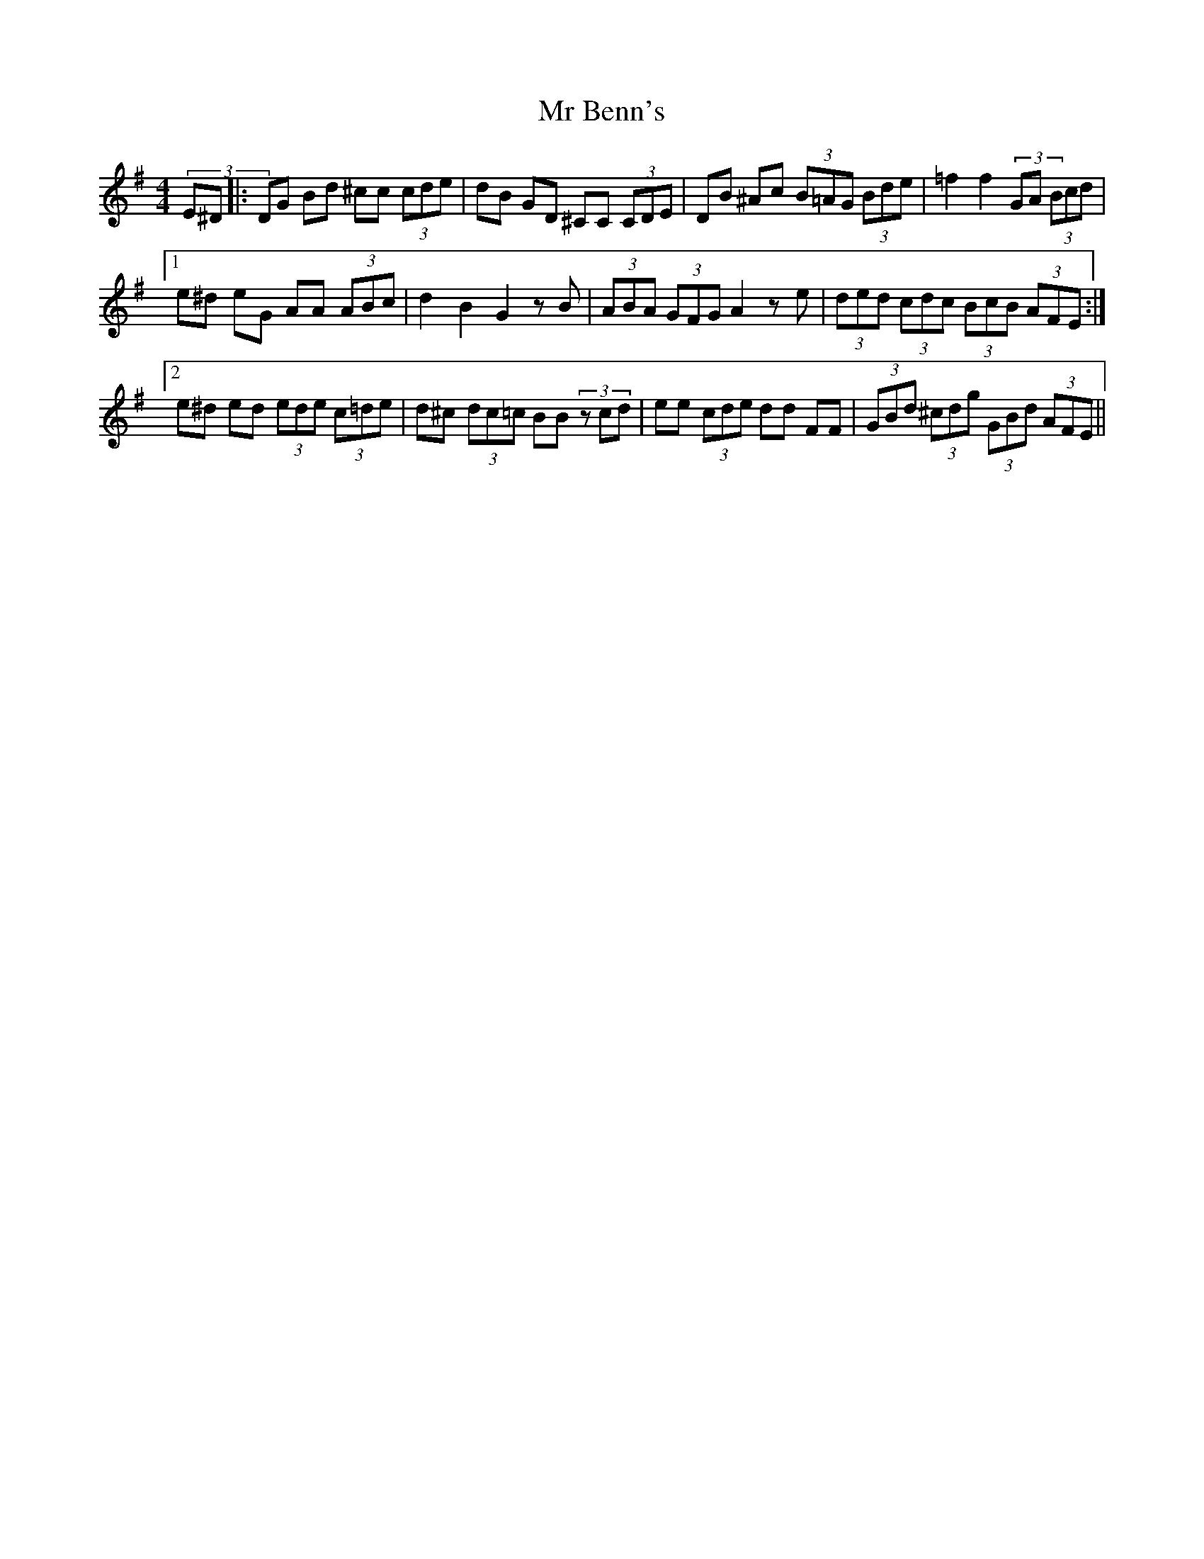 X: 28061
T: Mr Benn's
R: hornpipe
M: 4/4
K: Gmajor
(3E^D|:DG Bd ^cc (3cde|dB GD ^CC (3CDE|DB ^Ac (3B=AG (3Bde|=f2f2 (3=zGA (3Bcd|
[1 e^d eG AA (3ABc|d2 B2 G2 zB|(3ABA (3GFG A2 ze|(3ded (3cdc (3BcB (3AFE:|
[2 e^d ed (3ede (3c=de|d^c (3dc=c BB (3zcd|ee (3cde dd FF|(3GBd (3^cdg (3GBd (3AFE||

